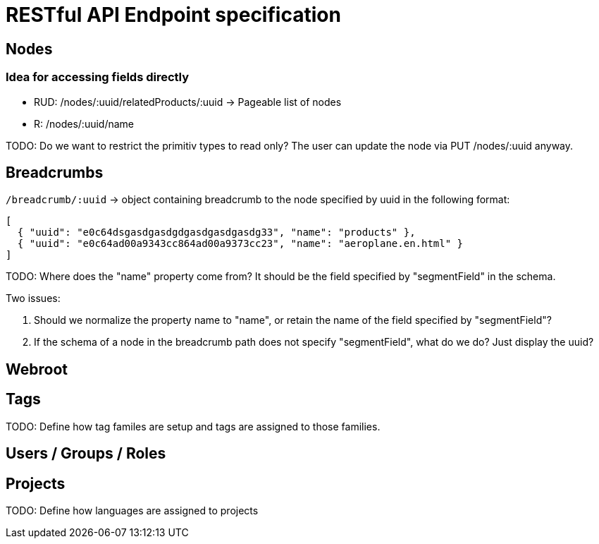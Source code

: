 = RESTful API Endpoint specification

== Nodes

=== Idea for accessing fields directly

* RUD: /nodes/:uuid/relatedProducts/:uuid -> Pageable list of nodes
* R: /nodes/:uuid/name

TODO: Do we want to restrict the primitiv types to read only? The user can update the node via PUT /nodes/:uuid anyway.

== Breadcrumbs

`/breadcrumb/:uuid` -> object containing breadcrumb to the node specified by uuid in the following format:

[source,json]
----
[ 
  { "uuid": "e0c64dsgasdgasdgdgasdgasdgasdg33", "name": "products" }, 
  { "uuid": "e0c64ad00a9343cc864ad00a9373cc23", "name": "aeroplane.en.html" }
]
----

TODO: Where does the "name" property come from? It should be the field specified by "segmentField" in the schema. 

Two issues:

1. Should we normalize the property name to "name", or retain the name of the field specified by "segmentField"?
2. If the schema of a node in the breadcrumb path does not specify "segmentField", what do we do? Just display the uuid?

== Webroot


== Tags

TODO: Define how tag familes are setup and tags are assigned to those families.

== Users / Groups / Roles


== Projects

TODO: Define how languages are assigned to projects
